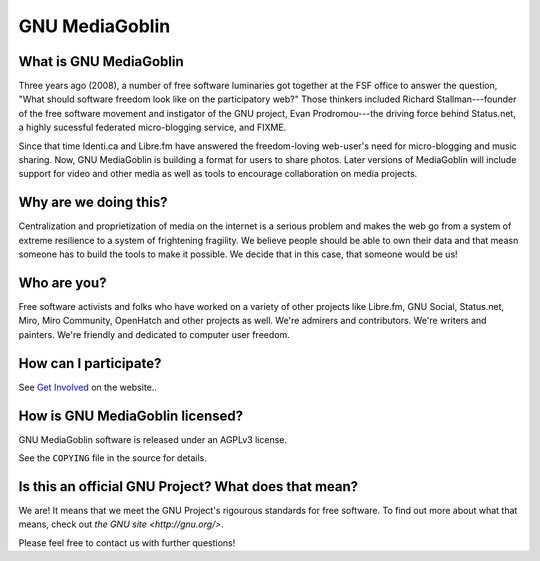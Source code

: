 =================
 GNU MediaGoblin
=================

What is GNU MediaGoblin
=======================

Three years ago (2008), a number of free software luminaries got
together at the FSF office to answer the question, "What should
software freedom look like on the participatory web?"  Those thinkers
included Richard Stallman---founder of the free software movement and
instigator of the GNU project, Evan Prodromou---the driving force
behind Status.net, a highly sucessful federated micro-blogging
service, and FIXME.

Since that time Identi.ca and Libre.fm have answered the
freedom-loving web-user's need for micro-blogging and music sharing.
Now, GNU MediaGoblin is building a format for users to share photos.
Later versions of MediaGoblin will include support for video and other
media as well as tools to encourage collaboration on media projects.


Why are we doing this?
======================

Centralization and proprietization of media on the internet is a
serious problem and makes the web go from a system of extreme
resilience to a system of frightening fragility.  We believe people
should be able to own their data and that measn someone has to build
the tools to make it possible.  We decide that in this case, that
someone would be us!
 

Who are you?
============

Free software activists and folks who have worked on a variety of
other projects like Libre.fm, GNU Social, Status.net, Miro, Miro
Community, OpenHatch and other projects as well.  We're admirers and
contributors.  We're writers and painters.  We're friendly and
dedicated to computer user freedom.


How can I participate?
======================

See `Get Involved <http://mediagoblin.org/join/>`_ on the website..


How is GNU MediaGoblin licensed?
================================

GNU MediaGoblin software is released under an AGPLv3 license.

See the ``COPYING`` file in the source for details.


Is this an official GNU Project?  What does that mean?
======================================================

We are!  It means that we meet the GNU Project's rigourous standards
for free software.  To find out more about what that means, check out
`the GNU site <http://gnu.org/>`.

Please feel free to contact us with further questions!

